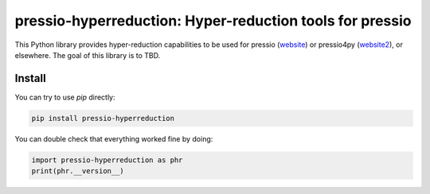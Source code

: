 pressio-hyperreduction: Hyper-reduction tools for pressio
=====================================================================

This Python library provides hyper-reduction capabilities
to be used for pressio (website_) or pressio4py (website2_), or elsewhere.
The goal of this library is to TBD.

.. _website: https://pressio.github.io/pressio/html/index.html

.. _website2: https://pressio.github.io/pressio4py/html/index.html


Install
-------

You can try to use `pip` directly:

.. code-block:: bash

  pip install pressio-hyperreduction


You can double check that everything worked fine by doing:

.. code-block:: python

  import pressio-hyperreduction as phr
  print(phr.__version__)




..
   Running Demos/Tutorials
   -----------------------

   After installing the library, you can check run the regression tests:

   .. code-block:: bash

     git clone git@github.com:Pressio/pressio4py.git
     cd pressio4py/regression_tests
     pytest -s


   And you can check out the demos:

   .. code-block:: bash

     git clone git@github.com:Pressio/pressio4py.git
     cd pressio4py/demos
     python3 ./<demo-subdir-name>/main.py


   Documentation
   -------------

   The documentation (in progress) can be found (here_) with some demos already available.

   .. _here: https://pressio.github.io/pressio4py/html/index.html


   Citations
   ---------

   If you use this package, please acknowledge our work-in-progress:

   * Francesco Rizzi, Patrick J. Blonigan, Eric. Parish, Kevin T. Carlberg
     "Pressio: Enabling projection-based model reduction for large-scale nonlinear dynamical systems"
     https://arxiv.org/abs/2003.07798

